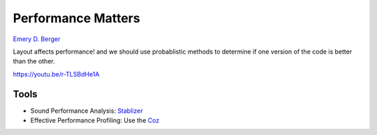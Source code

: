 Performance Matters
===================

.. post:: Dec 30, 2020
   :tags: misc

`Emery D. Berger`_

.. _Emery D. Berger: https://emeryberger.com/

Layout affects performance! and we should use probablistic methods to determine if one version of the code is better than the other.

https://youtu.be/r-TLSBdHe1A


Tools
-----
- Sound Performance Analysis: `Stablizer`_ 
- Effective Performance Profiling: Use the `Coz`_

.. _Stablizer: https://github.com/ccurtsinger/stabilizer
.. _Coz: https://github.com/plasma-umass/coz
